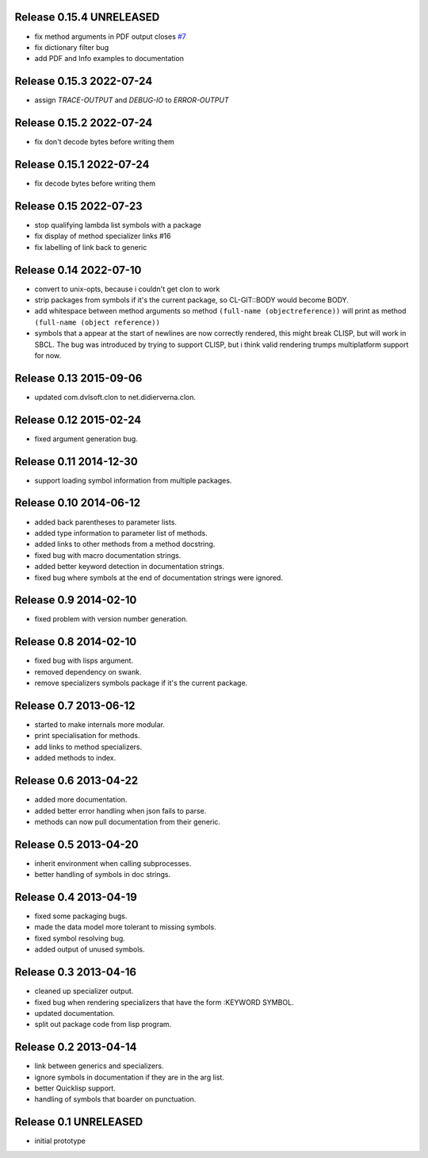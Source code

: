 Release 0.15.4 UNRELEASED
-------------------------
* fix method arguments in PDF output closes `#7
  <https://github.com/russell/sphinxcontrib-cldomain/issues/7>`_
* fix dictionary filter bug
* add PDF and Info examples to documentation

Release 0.15.3 2022-07-24
-------------------------
* assign *TRACE-OUTPUT* and *DEBUG-IO* to *ERROR-OUTPUT*

Release 0.15.2 2022-07-24
-------------------------
* fix don't decode bytes before writing them

Release 0.15.1 2022-07-24
-------------------------
* fix decode bytes before writing them

Release 0.15 2022-07-23
-----------------------
* stop qualifying lambda list symbols with a package
* fix display of method specializer links #16
* fix labelling of link back to generic

Release 0.14 2022-07-10
-----------------------
* convert to unix-opts, because i couldn't get clon to work
* strip packages from symbols if it's the current package, so
  CL-GIT::BODY would become BODY.
* add whitespace between method arguments so method ``(full-name
  (objectreference))`` will print as method ``(full-name (object
  reference))``
* symbols that a appear at the start of newlines are now correctly
  rendered, this might break CLISP, but will work in SBCL.  The bug
  was introduced by trying to support CLISP, but i think valid
  rendering trumps multiplatform support for now.

Release 0.13 2015-09-06
-----------------------
* updated com.dvlsoft.clon to net.didierverna.clon.

Release 0.12 2015-02-24
-----------------------
* fixed argument generation bug.

Release 0.11 2014-12-30
-----------------------
* support loading symbol information from multiple packages.

Release 0.10 2014-06-12
-----------------------
* added back parentheses to parameter lists.
* added type information to parameter list of methods.
* added links to other methods from a method docstring.
* fixed bug with macro documentation strings.
* added better keyword detection in documentation strings.
* fixed bug where symbols at the end of documentation
  strings were ignored.

Release 0.9 2014-02-10
----------------------
* fixed problem with version number generation.

Release 0.8 2014-02-10
----------------------
* fixed bug with lisps argument.
* removed dependency on swank.
* remove specializers symbols package if it's the current
  package.

Release 0.7 2013-06-12
----------------------
* started to make internals more modular.
* print specialisation for methods.
* add links to method specializers.
* added methods to index.

Release 0.6 2013-04-22
----------------------
* added more documentation.
* added better error handling when json fails to parse.
* methods can now pull documentation from their generic.

Release 0.5 2013-04-20
----------------------
* inherit environment when calling subprocesses.
* better handling of symbols in doc strings.

Release 0.4 2013-04-19
----------------------
* fixed some packaging bugs.
* made the data model more tolerant to missing symbols.
* fixed symbol resolving bug.
* added output of unused symbols.

Release 0.3 2013-04-16
-----------------------
* cleaned up specializer output.
* fixed bug when rendering specializers that have the form :KEYWORD
  SYMBOL.
* updated documentation.
* split out package code from lisp program.

Release 0.2 2013-04-14
-----------------------

* link between generics and specializers.
* ignore symbols in documentation if they are in the arg list.
* better Quicklisp support.
* handling of symbols that boarder on punctuation.

Release 0.1 UNRELEASED
----------------------

* initial prototype
